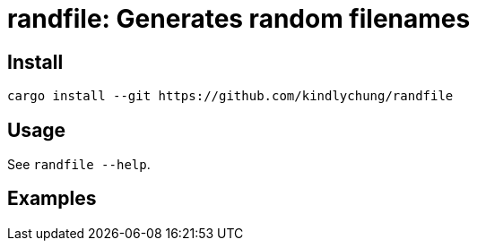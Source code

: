 = randfile: Generates random filenames


== Install

[source,bash]
------------
cargo install --git https://github.com/kindlychung/randfile
------------

== Usage

See `randfile --help`.

== Examples

[source,bash]

---------------
---------------
